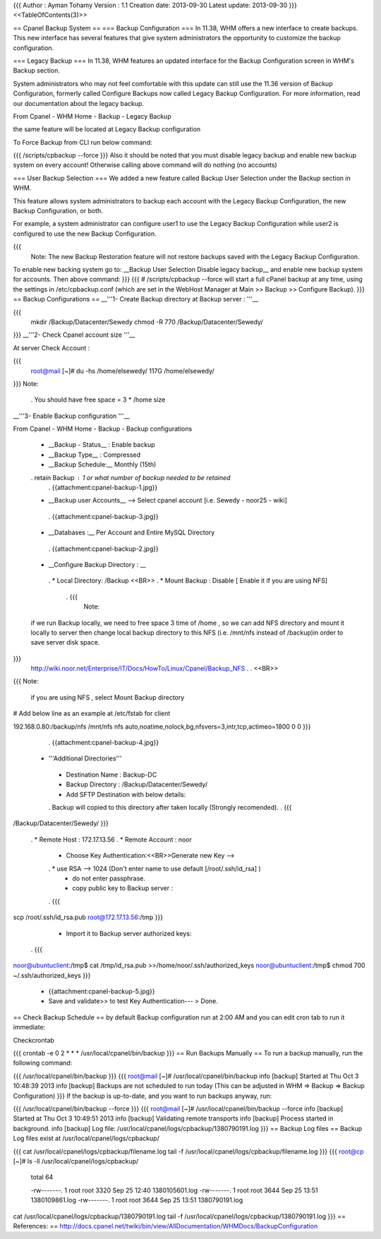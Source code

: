 {{{
Author       : Ayman Tohamy
Version      : 1.1
Creation date: 2013-09-30
Latest update: 2013-09-30
}}}
<<TableOfContents(3)>>

== Cpanel Backup System ==
=== Backup Configuration ===
In 11.38, WHM offers a new interface to create backups. This new interface has several features that give system administrators the opportunity to customize the backup configuration.

=== Legacy Backup ===
In 11.38, WHM features an updated interface for the Backup Configuration screen in WHM's Backup section.

System administrators who may not feel comfortable with this update can still use the 11.36 version of Backup Configuration, formerly called Configure Backups now called Legacy Backup Configuration. For more information, read our documentation about the legacy backup.

From Cpanel - WHM Home - Backup - Legacy Backup

the same feature will be located at Legacy Backup configuration

To Force Backup from CLI run below command:

{{{
/scripts/cpbackup --force
}}}
Also it should be noted that you must disable  legacy backup and enable new backup system on every account! Otherwise  calling above command will do nothing (no accounts)

=== User Backup Selection ===
We added a new feature called Backup User Selection under the Backup section in WHM.

This feature allows system administrators to backup each account with the Legacy Backup Configuration, the new Backup Configuration, or both.

For example, a system administrator can configure user1 to use the Legacy Backup Configuration while user2 is configured to use the new Backup Configuration.

{{{
 Note: The new Backup Restoration feature will not restore backups saved with the Legacy Backup Configuration.

To enable new backing system go to: __Backup User  Selection Disable legacy backup__ and enable new backup system for  accounts. Then above command:
}}}
{{{
# /scripts/cpbackup --force
will start a full cPanel backup at any time, using the settings in /etc/cpbackup.conf (which are set in the WebHost Manager at Main >> Backup >> Configure Backup).
}}}
== Backup Configurations ==
__'''1- Create Backup directory at Backup server : '''__

{{{
    mkdir /Backup/Datacenter/Sewedy
    chmod -R 770 /Backup/Datacenter/Sewedy/
}}}
__'''2- Check Cpanel account size '''__

At server Check Account :

{{{
    root@mail [~]# du -hs /home/elsewedy/
    117G    /home/elsewedy/
}}}
Note:

 . You should have free space = 3 * /home size

__'''3- Enable Backup configuration '''__

From Cpanel - WHM Home - Backup - Backup configurations

 * __Backup - Status__ : Enable backup
 * __Backup Type__ : Compressed
 * __Backup Schedule:__ Monthly (15th)
 . retain Backup : 1 or what number of backup needed to be retained
  . {{attachment:cpanel-backup-1.jpg}}

 * __Backup user Accounts__ --> Select cpanel account [i.e. Sewedy - noor25 - wiki]
  . {{attachment:cpanel-backup-3.jpg}}
 * __Databases :__  Per Account and Entire MySQL Directory
  . {{attachment:cpanel-backup-2.jpg}}
 * __Configure Backup Directory : __
  . * Local Directory: /Backup <<BR>>
  . * Mount Backup : Disable [ Enable it if you are using NFS]
   . {{{
      Note:
 if we run Backup locally, we need to free space 3 time of /home ,
 so we can add NFS directory and mount it locally to server then change local backup directory to this NFS (i.e. /mnt/nfs instead of /backup)in order to save server disk space.
}}}
   http://wiki.noor.net/Enterprise/IT/Docs/HowTo/Linux/Cpanel/Backup_NFS
   .
   . <<BR>>
{{{
Note:
 if you are using NFS , select Mount Backup directory
# Add below line as an example at /etc/fstab for client

192.168.0.80:/backup/nfs  /mnt/nfs   nfs     auto,noatime,nolock,bg,nfsvers=3,intr,tcp,actimeo=1800 0 0
}}}
    . {{attachment:cpanel-backup-4.jpg}}
 * '''Additional Directories'''
  * Destination Name : Backup-DC
  * Backup Directory : /Backup/Datacenter/Sewedy/
  * Add SFTP Destination with below details:
  . Backup will copied to this directory after taken locally (Strongly recomended).
  . {{{
/Backup/Datacenter/Sewedy/
}}}
  . * Remote Host : 172.17.13.56
  . * Remote Account : noor
   * Choose Key Authentication:<<BR>>Generate new Key -->
   . *  use RSA --> 1024  (Don't enter name to use default [/root/.ssh/id_rsa] )
    * do not enter passphrase.
    * copy public key to Backup server :
   . {{{
scp /root/.ssh/id_rsa.pub root@172.17.13.56:/tmp
}}}
    * Import it to Backup server authorized keys:
   . {{{
noor@ubuntuclient:/tmp$ cat /tmp/id_rsa.pub >>/home/noor/.ssh/authorized_keys
noor@ubuntuclient:/tmp$ chmod 700 ~/.ssh/authorized_keys
}}}
    * {{attachment:cpanel-backup-5.jpg}}
    * Save and validate>> to test Key Authentication--- > Done.

== Check Backup Schedule ==
by default Backup configuration run at 2:00 AM and you can edit cron tab to run it immediate:

Checkcrontab

{{{
crontab -e
0 2 * * * /usr/local/cpanel/bin/backup
}}}
== Run Backups Manually ==
To run a backup manually, run the following command:

{{{
/usr/local/cpanel/bin/backup
}}}
{{{
root@mail [~]# /usr/local/cpanel/bin/backup
info [backup] Started at Thu Oct  3 10:48:39 2013
info [backup] Backups are not scheduled to run today (This can be adjusted in WHM => Backup => Backup Configuration)
}}}
If the backup is up-to-date, and you want to run backups anyway, run:

{{{
/usr/local/cpanel/bin/backup --force
}}}
{{{
root@mail [~]# /usr/local/cpanel/bin/backup --force
info [backup] Started at Thu Oct  3 10:49:51 2013
info [backup] Validating remote transports
info [backup] Process started in background.
info [backup] Log file: /usr/local/cpanel/logs/cpbackup/1380790191.log
}}}
== Backup Log files ==
Backup Log files exist at  /usr/local/cpanel/logs/cpbackup/

{{{
cat  /usr/local/cpanel/logs/cpbackup/filename.log
tail -f /usr/local/cpanel/logs/cpbackup/filename.log
}}}
{{{
root@cp [~]# ls -ll  /usr/local/cpanel/logs/cpbackup/
                total 64

                -rw-------. 1 root root 3320 Sep 25 12:40 1380105601.log
                -rw-------. 1 root root 3644 Sep 25 13:51 1380109861.log
                -rw-------. 1 root root 3644 Sep 25 13:51 1380790191.log

cat /usr/local/cpanel/logs/cpbackup/1380790191.log
tail -f /usr/local/cpanel/logs/cpbackup/1380790191.log
}}}
== References: ==
http://docs.cpanel.net/twiki/bin/view/AllDocumentation/WHMDocs/BackupConfiguration

